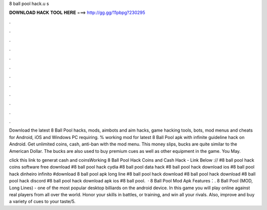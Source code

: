 8 ball pool hack.u s



𝐃𝐎𝐖𝐍𝐋𝐎𝐀𝐃 𝐇𝐀𝐂𝐊 𝐓𝐎𝐎𝐋 𝐇𝐄𝐑𝐄 ===> http://gg.gg/11pbpg?230295



.



.



.



.



.



.



.



.



.



.



.



.

Download the latest 8 Ball Pool hacks, mods, aimbots and aim hacks, game hacking tools, bots, mod menus and cheats for Android, iOS and Windows PC requiring. % working mod for latest 8 Ball Pool apk with infinite guideline hack on Android. Get unlimited coins, cash, anti-ban with the mod menu. This money slips, bucks are quite similar to the American Dollar. The bucks are also used to buy premium cues as well as other equipment in the game. You May.

click this link to generat cash and coinsWorking 8 Ball Pool Hack Coins and Cash Hack - Link Below :// #8 ball pool hack coins software free download #8 ball pool hack cydia #8 ball pool data hack #8 ball pool hack download ios #8 ball pool hack dinheiro infinito #download 8 ball pool apk long line #8 ball pool hack download #8 ball pool hack download #8 ball pool hack discord #8 ball pool hack download apk ios #8 ball pool.  · 8 Ball Pool Mod Apk Features：. 8 Ball Pool (MOD, Long Lines) - one of the most popular desktop billiards on the android device. In this game you will play online against real players from all over the world. Honor your skills in battles, or training, and win all your rivals. Also, improve and buy a variety of cues to your taste/5.
